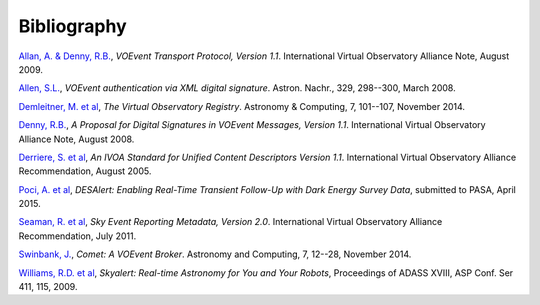 ============
Bibliography
============

.. _allan-2009:

`Allan, A. & Denny, R.B.`_, *VOEvent Transport Protocol, Version 1.1*. International
Virtual Observatory Alliance Note, August 2009.

.. _allen-2008:

`Allen, S.L.`_, *VOEvent authentication via XML digital signature*. Astron.
Nachr., 329, 298--300, March 2008.

.. _demleitner-2014:

`Demleitner, M. et al`_, *The Virtual Observatory Registry*. Astronomy &
Computing, 7, 101--107, November 2014.

.. _denny-2008:

`Denny, R.B.`_, *A Proposal for Digital Signatures in VOEvent Messages,
Version 1.1*. International Virtual Observatory Alliance Note, August 2008.

.. _derriere-2005:

`Derriere, S. et al`_, *An IVOA Standard for Unified Content Descriptors
Version 1.1*. International Virtual Observatory Alliance Recommendation,
August 2005.

.. _poci-2015:

`Poci, A. et al`_, *DESAlert: Enabling Real-Time Transient Follow-Up with Dark
Energy Survey Data*, submitted to PASA, April 2015.

.. _seaman-2011:

`Seaman, R. et al`_, *Sky Event Reporting Metadata, Version 2.0*. International
Virtual Observatory Alliance Recommendation, July 2011.

.. _swinbank-2014:

`Swinbank, J.`_, *Comet: A VOEvent Broker*. Astronomy and Computing, 7, 12--28,
November 2014.

.. _williams-2009:

`Williams, R.D. et al`_, *Skyalert: Real-time Astronomy for You and Your
Robots*, Proceedings of ADASS XVIII, ASP Conf. Ser 411, 115, 2009.

.. _Allan, A. & Denny, R.B.: http://www.ivoa.net/documents/Notes/VOEventTransport/20090805/NOTE-VOEventTransport-1.1-20090805.pdf
.. _Allen, S.L.: http://adsabs.harvard.edu/abs/2008AN....329..298A
.. _Denny, R.B.: http://www.ivoa.net/documents/Notes/VOEvent/VOEventDigiSig-20080514.html
.. _Demleitner, M. et al: http://adsabs.harvard.edu/abs/2014A%26C.....7..101D
.. _Derriere, S. et al: http://www.ivoa.net/documents/REC/UCD/UCD-20050812.html
.. _Poci, A. et al: http://adsabs.harvard.edu/abs/2015arXiv150402996P
.. _Seaman, R. et al: http://www.ivoa.net/documents/VOEvent/20110711/REC-VOEvent-2.0.pdf
.. _Swinbank, J.: http://adsabs.harvard.edu/abs/2014A%26C.....7...12S
.. _Williams, R.D. et al: http://adsabs.harvard.edu/abs/2009ASPC..411..115W
